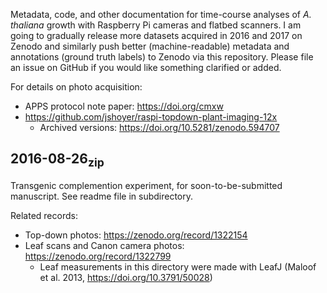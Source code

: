
Metadata, code, and other documentation
for time-course analyses
of /A. thaliana/ growth
with Raspberry Pi cameras
and flatbed scanners.
I am going to gradually release
more datasets acquired in 2016 and 2017
on Zenodo
and similarly push
better (machine-readable) metadata
and annotations (ground truth labels)
to Zenodo
via this repository.
Please file an issue on GitHub
if you would like something clarified or added.


For details on photo acquisition:
  - APPS protocol note paper: https://doi.org/cmxw
  - https://github.com/jshoyer/raspi-topdown-plant-imaging-12x
    - Archived versions:
      https://doi.org/10.5281/zenodo.594707

** 2016-08-26_zip
Transgenic complemention experiment,
for soon-to-be-submitted manuscript.
See readme file in subdirectory.

Related records:
- Top-down photos: https://zenodo.org/record/1322154
- Leaf scans and Canon camera photos:
  https://zenodo.org/record/1322799
  - Leaf measurements
    in this directory
    were made with LeafJ
    (Maloof et al. 2013,
    https://doi.org/10.3791/50028)
